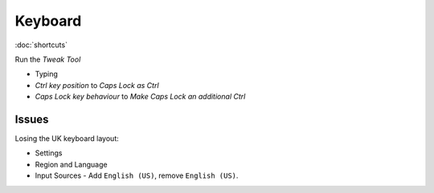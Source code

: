 Keyboard
********

:doc:`shortcuts`

Run the *Tweak Tool*

- Typing
- *Ctrl key position* to *Caps Lock as Ctrl*
- *Caps Lock key behaviour* to *Make Caps Lock an additional Ctrl*

Issues
======

Losing the UK keyboard layout:

- Settings
- Region and Language
- Input Sources - Add ``English (US)``, remove ``English (US)``.


.. To remap the *Caps Lock* key to *Ctrl*:
..
.. - System Settings
.. - All Settings
.. - Keyboard
.. - *Layout Settings* shortcut in the bottom left of the dialog.
.. - *Options...* button (bottom right of the dialog).
.. - *Caps Lock key behaviour*
.. - Select *Make Caps Lock an additional Control but keep the Caps_Lock keysym*
